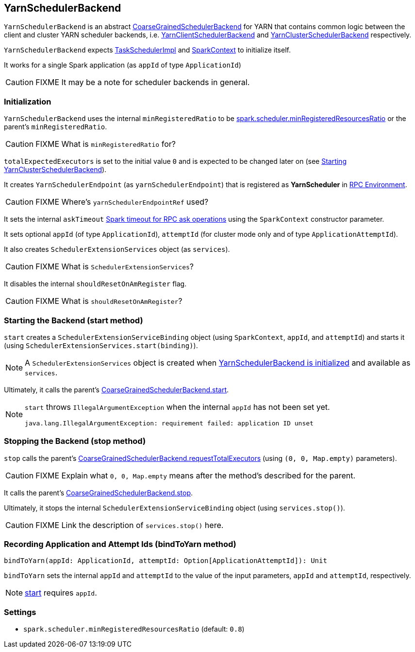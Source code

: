 == YarnSchedulerBackend

`YarnSchedulerBackend` is an abstract link:spark-executor-backends-coarse-grained.adoc[CoarseGrainedSchedulerBackend] for YARN that contains common logic between the client and cluster YARN scheduler backends, i.e. link:spark-yarn-client-yarnclientschedulerbackend.adoc[YarnClientSchedulerBackend] and link:spark-yarn-cluster-yarnclusterschedulerbackend.adoc[YarnClusterSchedulerBackend] respectively.

`YarnSchedulerBackend` expects link:spark-taskschedulerimpl.adoc[TaskSchedulerImpl] and link:spark-sparkcontext.adoc[SparkContext] to initialize itself.

It works for a single Spark application (as `appId` of type `ApplicationId`)

CAUTION: FIXME It may be a note for scheduler backends in general.

=== [[initialization]] Initialization

`YarnSchedulerBackend` uses the internal `minRegisteredRatio` to be <<spark.scheduler.minRegisteredResourcesRatio, spark.scheduler.minRegisteredResourcesRatio>> or the parent's `minRegisteredRatio`.

CAUTION: FIXME What is `minRegisteredRatio` for?

`totalExpectedExecutors` is set to the initial value `0` and is expected to be changed later on (see link:spark-yarn-cluster-yarnclusterschedulerbackend.adoc#start[Starting YarnClusterSchedulerBackend]).

It creates `YarnSchedulerEndpoint` (as `yarnSchedulerEndpoint`) that is registered as *YarnScheduler* in link:spark-rpc.adoc[RPC Environment].

CAUTION: FIXME Where's `yarnSchedulerEndpointRef` used?

It sets the internal `askTimeout` link:spark-rpc.adoc#ask-timeout[Spark timeout for RPC ask operations] using the `SparkContext` constructor parameter.

It sets optional `appId` (of type `ApplicationId`), `attemptId` (for cluster mode only and of type `ApplicationAttemptId`).

It also creates `SchedulerExtensionServices` object (as `services`).

CAUTION: FIXME What is `SchedulerExtensionServices`?

It disables the internal `shouldResetOnAmRegister` flag.

CAUTION: FIXME What is `shouldResetOnAmRegister`?

=== [[start]] Starting the Backend (start method)

`start` creates a `SchedulerExtensionServiceBinding` object (using `SparkContext`, `appId`, and `attemptId`) and starts it (using `SchedulerExtensionServices.start(binding)`).

NOTE: A `SchedulerExtensionServices` object is created when <<initialization, YarnSchedulerBackend is initialized>> and available as `services`.

Ultimately, it calls the parent's link:spark-executor-backends-coarse-grained.adoc#start[CoarseGrainedSchedulerBackend.start].

[NOTE]
====
`start` throws `IllegalArgumentException` when the internal `appId` has not been set yet.

```
java.lang.IllegalArgumentException: requirement failed: application ID unset
```
====

=== [[stop]] Stopping the Backend (stop method)

`stop` calls the parent's link:spark-executor-backends-coarse-grained.adoc#requestTotalExecutors[CoarseGrainedSchedulerBackend.requestTotalExecutors] (using `(0, 0, Map.empty)` parameters).

CAUTION: FIXME Explain what `0, 0, Map.empty` means after the method's described for the parent.

It calls the parent's link:spark-executor-backends-coarse-grained.adoc#stop[CoarseGrainedSchedulerBackend.stop].

Ultimately, it stops the internal `SchedulerExtensionServiceBinding` object (using `services.stop()`).

CAUTION: FIXME Link the description of `services.stop()` here.

=== [[bindToYarn]] Recording Application and Attempt Ids (bindToYarn method)

[source, scala]
----
bindToYarn(appId: ApplicationId, attemptId: Option[ApplicationAttemptId]): Unit
----

`bindToYarn` sets the internal `appId` and `attemptId` to the value of the input parameters, `appId` and `attemptId`, respectively.

NOTE: <<start, start>> requires `appId`.

=== [[settings]] Settings

[[spark.scheduler.minRegisteredResourcesRatio]]
* `spark.scheduler.minRegisteredResourcesRatio` (default: `0.8`)
